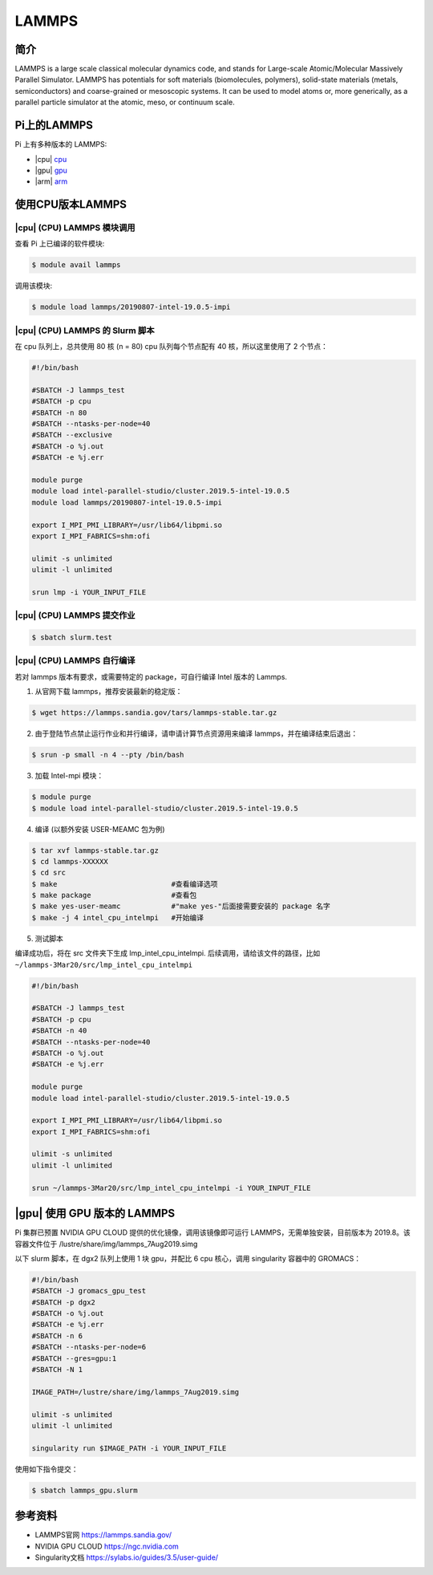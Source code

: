 LAMMPS
======

简介
----

LAMMPS is a large scale classical molecular dynamics code, and stands
for Large-scale Atomic/Molecular Massively Parallel Simulator. LAMMPS
has potentials for soft materials (biomolecules, polymers), solid-state
materials (metals, semiconductors) and coarse-grained or mesoscopic
systems. It can be used to model atoms or, more generically, as a
parallel particle simulator at the atomic, meso, or continuum scale.

Pi上的LAMMPS
------------

Pi 上有多种版本的 LAMMPS:

-  |cpu| `cpu <#cpu-lammps>`__
-  |gpu| `gpu <#gpu-lammps>`__
-  |arm| `arm <#arm-lammps>`__

使用CPU版本LAMMPS
-----------------

|cpu| (CPU) LAMMPS 模块调用
~~~~~~~~~~~~~~~~~~~~~~~~~~~

查看 Pi 上已编译的软件模块:

.. code:: bash

   $ module avail lammps

调用该模块:

.. code:: bash

   $ module load lammps/20190807-intel-19.0.5-impi

|cpu| (CPU) LAMMPS 的 Slurm 脚本
~~~~~~~~~~~~~~~~~~~~~~~~~~~~~~~~

在 cpu 队列上，总共使用 80 核 (n = 80) cpu 队列每个节点配有 40
核，所以这里使用了 2 个节点：

.. code:: bash

   #!/bin/bash

   #SBATCH -J lammps_test
   #SBATCH -p cpu
   #SBATCH -n 80
   #SBATCH --ntasks-per-node=40
   #SBATCH --exclusive
   #SBATCH -o %j.out
   #SBATCH -e %j.err

   module purge
   module load intel-parallel-studio/cluster.2019.5-intel-19.0.5
   module load lammps/20190807-intel-19.0.5-impi

   export I_MPI_PMI_LIBRARY=/usr/lib64/libpmi.so
   export I_MPI_FABRICS=shm:ofi

   ulimit -s unlimited
   ulimit -l unlimited

   srun lmp -i YOUR_INPUT_FILE

|cpu| (CPU) LAMMPS 提交作业
~~~~~~~~~~~~~~~~~~~~~~~~~~~

.. code:: bash

   $ sbatch slurm.test

|cpu| (CPU) LAMMPS 自行编译
~~~~~~~~~~~~~~~~~~~~~~~~~~~

若对 lammps 版本有要求，或需要特定的 package，可自行编译 Intel 版本的
Lammps.

1. 从官网下载 lammps，推荐安装最新的稳定版：

.. code:: bash

   $ wget https://lammps.sandia.gov/tars/lammps-stable.tar.gz

2. 由于登陆节点禁止运行作业和并行编译，请申请计算节点资源用来编译
   lammps，并在编译结束后退出：

.. code:: bash

   $ srun -p small -n 4 --pty /bin/bash

3. 加载 Intel-mpi 模块：

.. code:: bash

   $ module purge
   $ module load intel-parallel-studio/cluster.2019.5-intel-19.0.5

4. 编译 (以额外安装 USER-MEAMC 包为例)

.. code:: bash

   $ tar xvf lammps-stable.tar.gz
   $ cd lammps-XXXXXX
   $ cd src
   $ make                           #查看编译选项
   $ make package                   #查看包
   $ make yes-user-meamc            #"make yes-"后面接需要安装的 package 名字
   $ make -j 4 intel_cpu_intelmpi   #开始编译

5. 测试脚本

编译成功后，将在 src 文件夹下生成 lmp_intel_cpu_intelmpi.
后续调用，请给该文件的路径，比如
``~/lammps-3Mar20/src/lmp_intel_cpu_intelmpi``

.. code:: bash

   #!/bin/bash

   #SBATCH -J lammps_test
   #SBATCH -p cpu
   #SBATCH -n 40
   #SBATCH --ntasks-per-node=40
   #SBATCH -o %j.out
   #SBATCH -e %j.err

   module purge
   module load intel-parallel-studio/cluster.2019.5-intel-19.0.5

   export I_MPI_PMI_LIBRARY=/usr/lib64/libpmi.so
   export I_MPI_FABRICS=shm:ofi

   ulimit -s unlimited
   ulimit -l unlimited

   srun ~/lammps-3Mar20/src/lmp_intel_cpu_intelmpi -i YOUR_INPUT_FILE

|gpu| 使用 GPU 版本的 LAMMPS
----------------------------

Pi 集群已预置 NVIDIA GPU CLOUD 提供的优化镜像，调用该镜像即可运行
LAMMPS，无需单独安装，目前版本为 2019.8。该容器文件位于
/lustre/share/img/lammps_7Aug2019.simg

以下 slurm 脚本，在 dgx2 队列上使用 1 块 gpu，并配比 6 cpu 核心，调用
singularity 容器中的 GROMACS：

.. code:: bash

   #!/bin/bash
   #SBATCH -J gromacs_gpu_test
   #SBATCH -p dgx2
   #SBATCH -o %j.out
   #SBATCH -e %j.err
   #SBATCH -n 6
   #SBATCH --ntasks-per-node=6
   #SBATCH --gres=gpu:1
   #SBATCH -N 1

   IMAGE_PATH=/lustre/share/img/lammps_7Aug2019.simg

   ulimit -s unlimited
   ulimit -l unlimited

   singularity run $IMAGE_PATH -i YOUR_INPUT_FILE

使用如下指令提交：

.. code:: bash

   $ sbatch lammps_gpu.slurm

参考资料
--------

-  LAMMPS官网 https://lammps.sandia.gov/
-  NVIDIA GPU CLOUD https://ngc.nvidia.com
-  Singularity文档 https://sylabs.io/guides/3.5/user-guide/

